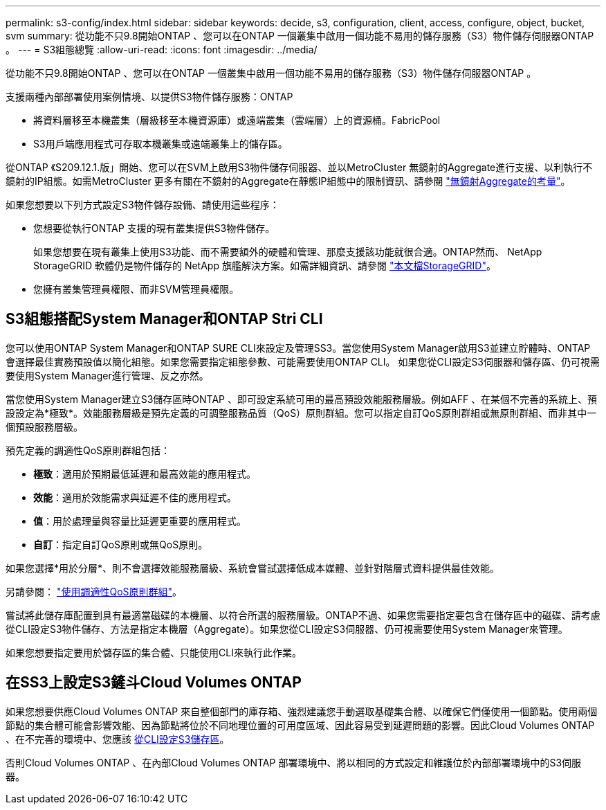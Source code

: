---
permalink: s3-config/index.html 
sidebar: sidebar 
keywords: decide, s3, configuration, client, access, configure, object, bucket, svm 
summary: 從功能不只9.8開始ONTAP 、您可以在ONTAP 一個叢集中啟用一個功能不易用的儲存服務（S3）物件儲存伺服器ONTAP 。 
---
= S3組態總覽
:allow-uri-read: 
:icons: font
:imagesdir: ../media/


[role="lead"]
從功能不只9.8開始ONTAP 、您可以在ONTAP 一個叢集中啟用一個功能不易用的儲存服務（S3）物件儲存伺服器ONTAP 。

支援兩種內部部署使用案例情境、以提供S3物件儲存服務：ONTAP

* 將資料層移至本機叢集（層級移至本機資源庫）或遠端叢集（雲端層）上的資源桶。FabricPool
* S3用戶端應用程式可存取本機叢集或遠端叢集上的儲存區。


從ONTAP 《S209.12.1.版」開始、您可以在SVM上啟用S3物件儲存伺服器、並以MetroCluster 無鏡射的Aggregate進行支援、以利執行不鏡射的IP組態。如需MetroCluster 更多有關在不鏡射的Aggregate在靜態IP組態中的限制資訊、請參閱 link:https://docs.netapp.com/us-en/ontap-metrocluster/install-ip/considerations_unmirrored_aggrs.html?q=unmirrored+aggregates["無鏡射Aggregate的考量"]。

如果您想要以下列方式設定S3物件儲存設備、請使用這些程序：

* 您想要從執行ONTAP 支援的現有叢集提供S3物件儲存。
+
如果您想要在現有叢集上使用S3功能、而不需要額外的硬體和管理、那麼支援該功能就很合適。ONTAP然而、 NetApp StorageGRID 軟體仍是物件儲存的 NetApp 旗艦解決方案。如需詳細資訊、請參閱 link:https://docs.netapp.com/sgws-114/index.jsp["本文檔StorageGRID"^]。

* 您擁有叢集管理員權限、而非SVM管理員權限。




== S3組態搭配System Manager和ONTAP Stri CLI

您可以使用ONTAP System Manager和ONTAP SURE CLI來設定及管理SS3。當您使用System Manager啟用S3並建立貯體時、ONTAP 會選擇最佳實務預設值以簡化組態。如果您需要指定組態參數、可能需要使用ONTAP CLI。  如果您從CLI設定S3伺服器和儲存區、仍可視需要使用System Manager進行管理、反之亦然。

當您使用System Manager建立S3儲存區時ONTAP 、即可設定系統可用的最高預設效能服務層級。例如AFF 、在某個不完善的系統上、預設設定為*極致*。效能服務層級是預先定義的可調整服務品質（QoS）原則群組。您可以指定自訂QoS原則群組或無原則群組、而非其中一個預設服務層級。

預先定義的調適性QoS原則群組包括：

* *極致*：適用於預期最低延遲和最高效能的應用程式。
* *效能*：適用於效能需求與延遲不佳的應用程式。
* *值*：用於處理量與容量比延遲更重要的應用程式。
* *自訂*：指定自訂QoS原則或無QoS原則。


如果您選擇*用於分層*、則不會選擇效能服務層級、系統會嘗試選擇低成本媒體、並針對階層式資料提供最佳效能。

另請參閱： link:../performance-admin/adaptive-qos-policy-groups-task.html["使用調適性QoS原則群組"]。

嘗試將此儲存庫配置到具有最適當磁碟的本機層、以符合所選的服務層級。ONTAP不過、如果您需要指定要包含在儲存區中的磁碟、請考慮從CLI設定S3物件儲存、方法是指定本機層（Aggregate）。如果您從CLI設定S3伺服器、仍可視需要使用System Manager來管理。

如果您想要指定要用於儲存區的集合體、只能使用CLI來執行此作業。



== 在SS3上設定S3鏟斗Cloud Volumes ONTAP

如果您想要供應Cloud Volumes ONTAP 來自整個部門的庫存箱、強烈建議您手動選取基礎集合體、以確保它們僅使用一個節點。使用兩個節點的集合體可能會影響效能、因為節點將位於不同地理位置的可用度區域、因此容易受到延遲問題的影響。因此Cloud Volumes ONTAP 、在不完善的環境中、您應該 xref:create-bucket-task.html[從CLI設定S3儲存區]。

否則Cloud Volumes ONTAP 、在內部Cloud Volumes ONTAP 部署環境中、將以相同的方式設定和維護位於內部部署環境中的S3伺服器。

